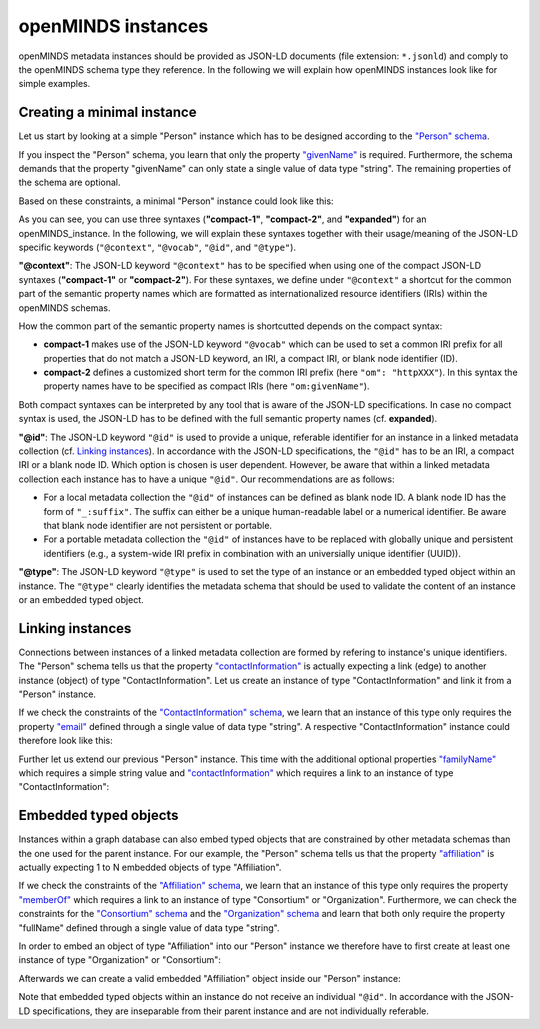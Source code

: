 ###################
openMINDS instances
###################

openMINDS metadata instances should be provided as JSON-LD documents (file extension: ``*.jsonld``) and comply to the openMINDS schema type they reference. In the following we will explain how openMINDS instances look like for simple examples.

Creating a minimal instance
###########################

Let us start by looking at a simple "Person" instance which has to be designed according to the `"Person" schema <https://openminds-documentation.readthedocs.io/en/latest/schema_specifications/core/actors/person.html>`_.

If you inspect the "Person" schema, you learn that only the property `"givenName" <https://openminds-documentation.readthedocs.io/en/latest/schema_specifications/core/actors/person.html#givenname>`_ is required. Furthermore, the schema demands that the property "givenName" can only state a single value of data type "string". The remaining properties of the schema are optional. 

Based on these constraints, a minimal "Person" instance could look like this:

.. tabs:: instance-formatting

   .. code-tab:: json
      :caption: compact-1

      {
        "@context": {
          "@vocab": "https://openminds.ebrains.eu/vocab/"
        },
        "@id": "_:zaphod-beeblebrox",
        "@type": "https://openminds.ebrains.eu/core/Person",
        "givenName": "Zaphod"
      }

   .. code-tab:: json
      :caption: compact-2

      {
        "@context": {
          "om": "https://openminds.ebrains.eu/vocab/"
        },
        "@id": "_:zaphod-beeblebrox",
        "@type": "https://openminds.ebrains.eu/core/Person",
        "om:givenName": "Zaphod"
      }

   .. code-tab:: json
      :caption: expanded

      {
        "@id": "_:zaphod-beeblebrox",
        "@type": "https://openminds.ebrains.eu/core/Person",
        "https://openminds.ebrains.eu/vocab/givenName": "Zaphod"
      }

As you can see, you can use three syntaxes (**"compact-1"**, **"compact-2"**, and **"expanded"**) for an openMINDS_instance. In the following, we will explain these syntaxes together with their usage/meaning of the JSON-LD specific keywords (``"@context"``, ``"@vocab"``, ``"@id"``, and ``"@type"``). 

**"@context"**: The JSON-LD keyword ``"@context"`` has to be specified when using one of the compact JSON-LD syntaxes (**"compact-1"** or **"compact-2"**). For these syntaxes, we define under ``"@context"`` a shortcut for the common part of the semantic property names which are formatted as internationalized resource identifiers (IRIs) within the openMINDS schemas. 

How the common part of the semantic property names is shortcutted depends on the compact syntax:

* **compact-1** makes use of the JSON-LD keyword ``"@vocab"`` which can be used to set a common IRI prefix for all properties that do not match a JSON-LD keyword, an IRI, a compact IRI, or blank node identifier (ID). 
* **compact-2** defines a customized short term for the common IRI prefix (here ``"om": "httpXXX"``). In this syntax the property names have to be specified as compact IRIs (here ``"om:givenName"``). 

Both compact syntaxes can be interpreted by any tool that is aware of the JSON-LD specifications. In case no compact syntax is used, the JSON-LD has to be defined with the full semantic property names (cf. **expanded**).

**"@id"**: The JSON-LD keyword ``"@id"`` is used to provide a unique, referable identifier for an instance in a linked metadata collection (cf. `Linking instances`_). In accordance with the JSON-LD specifications, the ``"@id"`` has to be an IRI, a compact IRI or a blank node ID. Which option is chosen is user dependent. However, be aware that within a linked metadata collection each instance has to have a unique ``"@id"``. Our recommendations are as follows: 

- For a local metadata collection the ``"@id"`` of instances can be defined as blank node ID. A blank node ID has the form of ``"_:suffix"``. The suffix can either be a unique human-readable label or a numerical identifier. Be aware that blank node identifier are not persistent or portable. 
- For a portable metadata collection the ``"@id"`` of instances have to be replaced with globally unique and persistent identifiers (e.g., a system-wide IRI prefix in combination with an universially unique identifier (UUID)).

**"@type"**: The JSON-LD keyword ``"@type"`` is used to set the type of an instance or an embedded typed object within an instance. The ``"@type"`` clearly identifies the metadata schema that should be used to validate the content of an instance or an embedded typed object.

Linking instances
#################

Connections between instances of a linked metadata collection are formed by refering to instance's unique identifiers. The "Person" schema tells us that the property `"contactInformation" <https://openminds-documentation.readthedocs.io/en/latest/schema_specifications/core/actors/person.html#contactinformation>`_ is actually expecting a link (edge) to another instance (object) of type "ContactInformation". Let us create an instance of type "ContactInformation" and link it from a "Person" instance. 

If we check the constraints of the `"ContactInformation" schema <https://openminds-documentation.readthedocs.io/en/latest/schema_specifications/core/actors/contactInformation.html>`_, we learn that an instance of this type only requires the property `"email" <https://openminds-documentation.readthedocs.io/en/latest/schema_specifications/core/actors/contactInformation.html#email>`_ defined through a single value of data type "string". A respective "ContactInformation" instance could therefore look like this:

.. tabs:: instance-formatting

   .. code-tab:: json
      :caption: compact-1

      {
        "@context": {
          "@vocab": "https://openminds.ebrains.eu/vocab/"
        },
        "@id": "_:zaphod-beeblebrox_email",
        "@type": "https://openminds.ebrains.eu/core/ContactInformation",
        "email": "zaphod-beeblebrox@hitchhikers-guide.galaxy"
      }

   .. code-tab:: json
      :caption: compact-2

      {
        "@context": {
          "om": "https://openminds.ebrains.eu/vocab/"
        },
        "@id": "_:zaphod-beeblebrox_email",
        "@type": "https://openminds.ebrains.eu/core/ContactInformation",
        "om:email": "zaphod-beeblebrox@hitchhikers-guide.galaxy"
      }

   .. code-tab:: json
      :caption: expanded

      {
        "@id": "_:zaphod-beeblebrox_email",
        "@type": "https://openminds.ebrains.eu/core/ContactInformation",
        "https://openminds.ebrains.eu/vocab/email": "zaphod-beeblebrox@hitchhikers-guide.galaxy"
      }

Further let us extend our previous "Person" instance. This time with the additional optional properties `"familyName" <https://openminds-documentation.readthedocs.io/en/latest/schema_specifications/core/actors/person.html#familyname>`_ which requires a simple string value and `"contactInformation" <https://openminds-documentation.readthedocs.io/en/latest/schema_specifications/core/actors/person.html#contactInformation>`_ which requires a link to an instance of type "ContactInformation":

.. tabs:: instance-formatting

   .. code-tab:: json
      :caption: compact-1

      {
        "@context": {
          "@vocab": "https://openminds.ebrains.eu/vocab/"
        },
        "@id": "_:zaphod-beeblebrox",
        "@type": "https://openminds.ebrains.eu/core/Person",
        "contactInformation": {
          "@id": "_:zaphod-beeblebrox_email"
        },
        "familyName": "Beeblebrox",
        "givenName": "Zaphod"
      }

   .. code-tab:: json
      :caption: compact-2

      {
        "@context": {
          "om": "https://openminds.ebrains.eu/vocab/"
        },
        "@id": "_:zaphod-beeblebrox",
        "@type": "https://openminds.ebrains.eu/core/Person",
        "om:contactInformation": {
          "@id": "_:zaphod-beeblebrox_email"
        },
        "om:familyName": "Beeblebrox",
        "om:givenName": "Zaphod"
      }

   .. code-tab:: json
      :caption: expanded

      {
        "@id": "_:zaphod-beeblebrox",
        "@type": "https://openminds.ebrains.eu/core/Person",
        "https://openminds.ebrains.eu/vocab/contactInformation": {
          "@id": "_:zaphod-beeblebrox_email"
        },
        "https://openminds.ebrains.eu/vocab/familyName": "Beeblebrox",
        "https://openminds.ebrains.eu/vocab/givenName": "Zaphod"
      }

Embedded typed objects
######################

Instances within a graph database can also embed typed objects that are constrained by other metadata schemas than the one used for the parent instance. For our example, the "Person" schema tells us that the property `"affiliation" <https://openminds-documentation.readthedocs.io/en/latest/schema_specifications/core/actors/person.html#affiliation>`_ is actually expecting 1 to N embedded objects of type "Affiliation".

If we check the constraints of the `"Affiliation" schema <https://openminds-documentation.readthedocs.io/en/latest/schema_specifications/core/actors/affiliation.html>`_, we learn that an instance of this type only requires the property `"memberOf" <https://openminds-documentation.readthedocs.io/en/latest/schema_specifications/core/actors/affiliation.html#memberof>`_ which requires a link to an instance of type "Consortium" or "Organization". Furthermore, we can check the constraints for the `"Consortium" schema <https://openminds-documentation.readthedocs.io/en/latest/schema_specifications/core/actors/consortium.html>`_ and the `"Organization" schema <https://openminds-documentation.readthedocs.io/en/latest/schema_specifications/core/actors/organization.html>`_ and learn that both only require the property "fullName" defined through a single value of data type "string".

In order to embed an object of type "Affiliation" into our "Person" instance we therefore have to first create at least one instance of type "Organization" or "Consortium":

.. tabs:: instance-formatting

   .. code-tab:: json
      :caption: compact-1

      {
        "@context": {
          "@vocab": "https://openminds.ebrains.eu/vocab/"
        },
        "@id": "_:heart-of-gold-crew",
        "@type": "https://openminds.ebrains.eu/core/Consortium",
        "fullName": "Heart of Gold Spacecraft Crew"
      }

   .. code-tab:: json
      :caption: compact-2

      {
        "@context": {
          "om": "https://openminds.ebrains.eu/vocab/"
        },
        "@id": "_:heart-of-gold-crew",
        "@type": "https://openminds.ebrains.eu/core/Consortium",
        "om:fullName": "Heart of Gold Spacecraft Crew"
      }

   .. code-tab:: json
      :caption: expanded

      {
        "@id": "_:heart-of-gold-crew",
        "@type": "https://openminds.ebrains.eu/core/Consortium",
        "https://openminds.ebrains.eu/vocab/fullName": "Heart of Gold Spacecraft Crew"
      }

Afterwards we can create a valid embedded "Affiliation" object inside our "Person" instance:

.. tabs:: instance-formatting

   .. code-tab:: json
      :caption: compact-1

      {
        "@context": {
          "@vocab": "https://openminds.ebrains.eu/vocab/"
        },
        "@id": "_:zaphod-beeblebrox",
        "@type": "https://openminds.ebrains.eu/core/Person",
        "affiliation": [
          {
            "@type": "https://openminds.ebrains.eu/core/Affiliation",
            "memberOf": {
              "@id": "_:heart-of-gold-crew"
            }
          }
        ],
        "contactInformation": {
          "@id": "_:zaphod-beeblebrox_email"
        },
        "familyName": "Beeblebrox",
        "givenName": "Zaphod"
      }

   .. code-tab:: json
      :caption: compact-2

      {
        "@context": {
          "om": "https://openminds.ebrains.eu/vocab/"
        },
        "@id": "_:zaphod-beeblebrox",
        "@type": "https://openminds.ebrains.eu/core/Person",
        "om:affiliation": [
          {
            "@type": "https://openminds.ebrains.eu/core/Affiliation",
            "om:memberOf": {
              "@id": "_:heart-of-gold-crew"
            }
          }
        ],
        "om:contactInformation": {
          "@id": "_:zaphod-beeblebrox_email"
        },
        "om:familyName": "Beeblebrox",
        "om:givenName": "Zaphod"
      }

   .. code-tab:: json
      :caption: expanded

      {
        "@id": "_:zaphod-beeblebrox",
        "@type": "https://openminds.ebrains.eu/core/Person",
        "https://openminds.ebrains.eu/vocab/affiliation": [
          {
            "@type": "https://openminds.ebrains.eu/core/Affiliation",
            "https://openminds.ebrains.eu/vocab/memberOf": {
              "@id": "_:heart-of-gold-crew"
            }
          }
        ],
        "https://openminds.ebrains.eu/vocab/contactInformation": {
          "@id": "_:zaphod-beeblebrox_email"
        },
        "https://openminds.ebrains.eu/vocab/familyName": "Beeblebrox",
        "https://openminds.ebrains.eu/vocab/givenName": "Zaphod"
      }

Note that embedded typed objects within an instance do not receive an individual ``"@id"``. In accordance with the JSON-LD specifications, they are inseparable from their parent instance and are not individually referable. 
